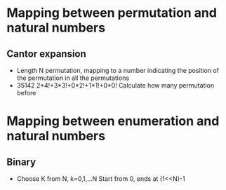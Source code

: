 * Mapping between permutation and natural numbers
** Cantor expansion
   - Length N permutation, mapping to a number indicating the position of the permutation
     in all the permutations
   - 35142
     2*4!+3*3!+0*2!+1*1!+0*0!
     Calculate how many permutation before
* Mapping between enumeration and natural numbers
** Binary
   - Choose K from N, k=0,1,...N
     Start from 0, ends at (1<<N)-1

